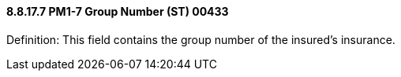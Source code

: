 ==== 8.8.17.7 PM1-7 Group Number (ST) 00433

Definition: This field contains the group number of the insured's insurance.

